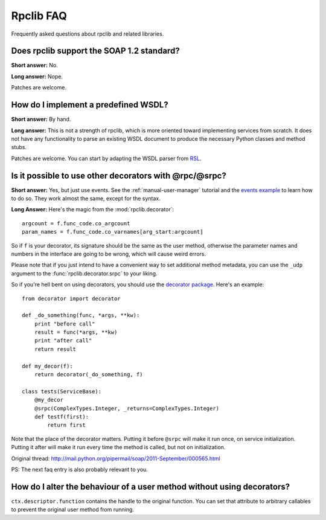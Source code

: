 
**********
Rpclib FAQ
**********

Frequently asked questions about rpclib and related libraries.

Does rpclib support the SOAP 1.2 standard?
==========================================

**Short answer:** No.

**Long answer:** Nope.

Patches are welcome.

How do I implement a predefined WSDL?
=====================================

**Short answer:** By hand.

**Long answer:** This is not a strength of rpclib, which is more oriented toward
implementing services from scratch. It does not have any functionality to parse
an existing WSDL document to produce the necessary Python classes and method
stubs.

Patches are welcome. You can start by adapting the WSDL parser from
`RSL <http://rsl.sf.net>`_.

Is it possible to use other decorators with @rpc/@srpc?
=======================================================

**Short answer:** Yes, but just use events. See the :ref:`manual-user-manager`
tutorial and the `events example <http://github.com/arskom/rpclib/blob/master/examples/user_manager/server_basic.py>`_
to learn how to do so. They work almost the same, except for the syntax.

**Long Answer:** Here's the magic from the :mod:`rpclib.decorator`: ::

    argcount = f.func_code.co_argcount
    param_names = f.func_code.co_varnames[arg_start:argcount]

So if ``f`` is your decorator, its signature should be the same as the user method,
otherwise the parameter names and numbers in the interface are going to be wrong,
which will cause weird errors.

Please note that if you just intend to have a convenient way to set additional
method metadata, you can use the ``_udp`` argument to the :func:`rpclib.decorator.srpc`
to your liking.

So if you're hell bent on using decorators, you should use the `decorator package <http://pypi.python.org/pypi/decorator/>`_.
Here's an example: ::

    from decorator import decorator

    def _do_something(func, *args, **kw):
        print "before call"
        result = func(*args, **kw)
        print "after call"
        return result

    def my_decor(f):
        return decorator(_do_something, f)

    class tests(ServiceBase):
        @my_decor
        @srpc(ComplexTypes.Integer, _returns=ComplexTypes.Integer)
        def testf(first):
            return first

Note that the place of the decorator matters. Putting it before ``@srpc`` will
make it run once, on service initialization. Putting it after will make it run
every time the method is called, but not on initialization.

Original thread: http://mail.python.org/pipermail/soap/2011-September/000565.html

PS: The next faq entry is also probably relevant to you.

How do I alter the behaviour of a user method without using decorators?
=======================================================================

``ctx.descriptor.function`` contains the handle to the original function. You
can set that attribute to arbitrary callables to prevent the original user
method from running.
